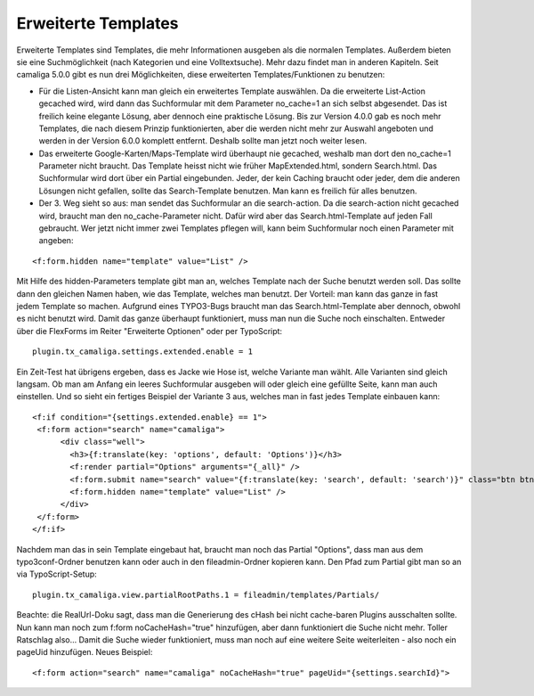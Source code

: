 ﻿

.. ==================================================
.. FOR YOUR INFORMATION
.. --------------------------------------------------
.. -*- coding: utf-8 -*- with BOM.

.. ==================================================
.. DEFINE SOME TEXTROLES
.. --------------------------------------------------
.. role::   underline
.. role::   typoscript(code)
.. role::   ts(typoscript)
   :class:  typoscript
.. role::   php(code)


Erweiterte Templates
^^^^^^^^^^^^^^^^^^^^

Erweiterte Templates sind Templates, die mehr Informationen ausgeben als die normalen Templates.
Außerdem bieten sie eine Suchmöglichkeit (nach Kategorien und eine Volltextsuche). Mehr dazu findet man in anderen Kapiteln.
Seit camaliga 5.0.0 gibt es nun drei Möglichkeiten, diese erweiterten Templates/Funktionen zu benutzen:

- Für die Listen-Ansicht kann man gleich ein erweitertes Template auswählen.
  Da die erweiterte List-Action gecached wird, wird dann das Suchformular mit dem Parameter no_cache=1 an sich selbst abgesendet.
  Das ist freilich keine elegante Lösung, aber dennoch eine praktische Lösung.
  Bis zur Version 4.0.0 gab es noch mehr Templates, die nach diesem Prinzip funktionierten, aber die werden nicht mehr
  zur Auswahl angeboten und werden in der Version 6.0.0 komplett entfernt. Deshalb sollte man jetzt noch weiter lesen.

- Das erweiterte Google-Karten/Maps-Template wird überhaupt nie gecached, weshalb man dort den no_cache=1 Parameter nicht braucht.
  Das Template heisst nicht wie früher MapExtended.html, sondern Search.html. Das Suchformular wird dort über ein Partial eingebunden.
  Jeder, der kein Caching braucht oder jeder, dem die anderen Lösungen nicht gefallen, sollte das Search-Template benutzen.
  Man kann es freilich für alles benutzen.

- Der 3. Weg sieht so aus: man sendet das Suchformular an die search-action.
  Da die search-action nicht gecached wird, braucht man den no_cache-Parameter nicht.
  Dafür wird aber das Search.html-Template auf jeden Fall gebraucht.
  Wer jetzt nicht immer zwei Templates pflegen will, kann beim Suchformular noch einen Parameter mit angeben:

::

	<f:form.hidden name="template" value="List" />

Mit Hilfe des hidden-Parameters template gibt man an, welches Template nach der Suche benutzt werden soll.
Das sollte dann den gleichen Namen haben, wie das Template, welches man benutzt.
Der Vorteil: man kann das ganze in fast jedem Template so machen.
Aufgrund eines TYPO3-Bugs braucht man das Search.html-Template aber dennoch, obwohl es nicht benutzt wird.
Damit das ganze überhaupt funktioniert, muss man nun die Suche noch einschalten. Entweder über die FlexForms
im Reiter "Erweiterte Optionen" oder per TypoScript:

::

  plugin.tx_camaliga.settings.extended.enable = 1

Ein Zeit-Test hat übrigens ergeben, dass es Jacke wie Hose ist, welche Variante man wählt. Alle Varianten sind gleich langsam.
Ob man am Anfang ein leeres Suchformular ausgeben will oder gleich eine gefüllte Seite, kann man auch einstellen.
Und so sieht ein fertiges Beispiel der Variante 3 aus, welches man in fast jedes Template einbauen kann:

::

  <f:if condition="{settings.extended.enable} == 1">
   <f:form action="search" name="camaliga">
	<div class="well">
	  <h3>{f:translate(key: 'options', default: 'Options')}</h3>
	  <f:render partial="Options" arguments="{_all}" />
	  <f:form.submit name="search" value="{f:translate(key: 'search', default: 'search')}" class="btn btn-primary" />
	  <f:form.hidden name="template" value="List" />
	</div>
   </f:form>
  </f:if>

Nachdem man das in sein Template eingebaut hat, braucht man noch das Partial "Options", dass man aus dem typo3conf-Ordner
benutzen kann oder auch in den fileadmin-Ordner kopieren kann. Den Pfad zum Partial gibt man so an via TypoScript-Setup:

::

  plugin.tx_camaliga.view.partialRootPaths.1 = fileadmin/templates/Partials/

Beachte: die RealUrl-Doku sagt, dass man die Generierung des cHash bei nicht cache-baren Plugins ausschalten sollte.
Nun kann man noch zum f:form noCacheHash="true" hinzufügen, aber dann funktioniert die Suche nicht mehr.
Toller Ratschlag also...
Damit die Suche wieder funktioniert, muss man noch auf eine weitere Seite weiterleiten - also noch ein pageUid hinzufügen.
Neues Beispiel:

::

  <f:form action="search" name="camaliga" noCacheHash="true" pageUid="{settings.searchId}">

